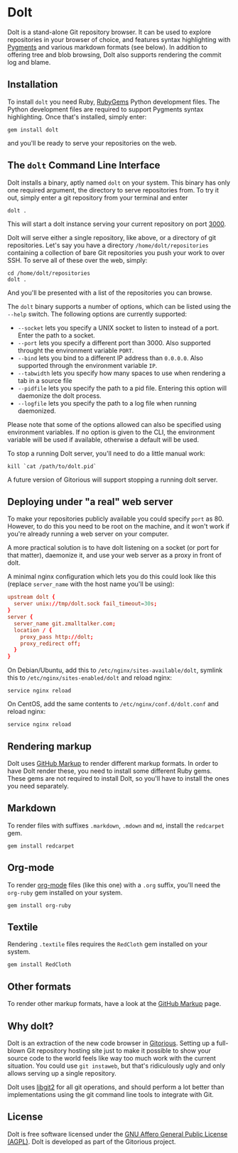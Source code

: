 * Dolt
  Dolt is a stand-alone Git repository browser. It can be used to
  explore repositories in your browser of choice, and features syntax
  highlighting with [[http://pygments.org/][Pygments]] and various markdown formats (see
  below). In addition to offering tree and blob browsing, Dolt also
  supports rendering the commit log and blame.

** Installation
   To install =dolt= you need Ruby, [[http://www.rubygems.org/][RubyGems]] Python development files. The
   Python development files are required to support Pygments syntax
   highlighting. Once that's installed, simply enter:

#+BEGIN_SRC shell-script
gem install dolt
#+END_SRC

   and you'll be ready to serve your repositories on the web.

** The =dolt= Command Line Interface
   Dolt installs a binary, aptly named =dolt= on your system. This
   binary has only one required argument, the directory to serve
   repositories from. To try it out, simply enter a git repository
   from your terminal and enter

#+BEGIN_SRC shell-script
dolt .
#+END_SRC

   This will start a dolt instance serving your current repository on
   port [[http://localhost:3000/][3000]].

   Dolt will serve either a single repository, like above, or a
   directory of git repositories. Let's say you have a directory
   =/home/dolt/repositories= containing a collection of bare Git
   repositories you push your work to over SSH. To serve all of these
   over the web, simply:

#+BEGIN_SRC shell-script
cd /home/dolt/repositories
dolt .
#+END_SRC

   And you'll be presented with a list of the repositories you can
   browse.

   The =dolt= binary supports a number of options, which can be
   listed using the =--help= switch. The following options are
   currently supported:

   - =--socket= lets you specify a UNIX socket to listen to instead
     of a port. Enter the path to a socket.
   - =--port= lets you specify a different port than 3000. Also
     supported throught the environment variable =PORT=.
   - =--bind= lets you bind to a different IP address than
     =0.0.0.0=. Also supported through the environment variable =IP=.
   - =--tabwidth= lets you specify how many spaces to use when
     rendering a tab in a source file
   - =--pidfile= lets you specify the path to a pid file. Entering
     this option will daemonize the dolt process.
   - =--logfile= lets you specify the path to a log file when running daemonized.

   Please note that some of the options allowed can also be specified
   using environment variables. If no option is given to the CLI, the
   environment variable will be used if available, otherwise a
   default will be used.

   To stop a running Dolt server, you'll need to do a little manual
   work:

#+BEGIN_SRC shell-script
kill `cat /path/to/dolt.pid`
#+END_SRC

   A future version of Gitorious will support stopping a running dolt server.

** Deploying under "a real" web server
   To make your repositories publicly available you could specify
   =port= as 80. However, to do this you need to be root on the
   machine, and it won't work if you're already running a web server
   on your computer.

   A more practical solution is to have dolt listening on a socket
   (or port for that matter), daemonize it, and use your web server
   as a proxy in front of dolt.

   A minimal nginx configuration which lets you do this could look
   like this (replace =server_name= with the host name you'll be using):

#+BEGIN_SRC conf
  upstream dolt {
    server unix://tmp/dolt.sock fail_timeout=30s;
  }
  server {
    server_name git.zmalltalker.com;
    location / {
      proxy_pass http://dolt;
      proxy_redirect off;
    }
  }
#+END_SRC

   On Debian/Ubuntu, add this to =/etc/nginx/sites-available/dolt=,
   symlink this to =/etc/nginx/sites-enabled/dolt= and reload nginx:

#+BEGIN_SRC shell-script
service nginx reload
#+END_SRC

   On CentOS, add the same contents to =/etc/nginx/conf.d/dolt.conf=
   and reload nginx:

#+BEGIN_SRC shell-script
service nginx reload
#+END_SRC


** Rendering markup
   Dolt uses [[https://github.com/github/markup][GitHub Markup]] to render different markup formats. In
   order to have Dolt render these, you need to install some
   different Ruby gems. These gems are not required to install Dolt,
   so you'll have to install the ones you need separately.

** Markdown
   To render files with suffixes =.markdown=, =.mdown= and =md=,
   install the =redcarpet= gem.

#+BEGIN_SRC shell-script
  gem install redcarpet
#+END_SRC

** Org-mode
   To render [[http://org-mode.org/][org-mode]] files (like this one) with a =.org= suffix,
   you'll need the =org-ruby= gem installed on your system.

#+BEGIN_SRC shell-script
gem install org-ruby
#+END_SRC

** Textile
   Rendering =.textile= files requires the =RedCloth= gem installed
   on your system.

#+BEGIN_SRC shell-script
gem install RedCloth
#+END_SRC

** Other formats
   To render other markup formats, have a look at the [[https://github.com/github/markup][GitHub Markup]]
   page.

** Why dolt?
   Dolt is an extraction of the new code browser in
   [[https://gitorious.org/gitorious/mainline][Gitorious]]. Setting up a full-blown Git repository hosting site
   just to make it possible to show your source code to the world
   feels like way too much work with the current situation. You could
   use =git instaweb=, but that's ridiculously ugly and only allows
   serving up a single repository.

   Dolt uses [[http://libgit2.github.com][libgit2]] for all git operations, and should perform a lot
   better than implementations using the git command line tools to
   integrate with Git.

** License
   Dolt is free software licensed under the [[http://www.gnu.org/licenses/agpl-3.0.html][GNU Affero General Public
   License (AGPL)]].  Dolt is developed as part of the Gitorious
   project.
